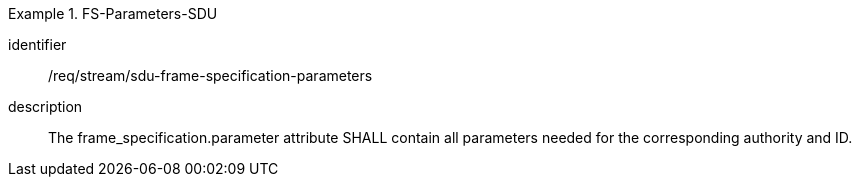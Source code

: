 [requirement]
.FS-Parameters-SDU
====
[%metadata]
identifier:: /req/stream/sdu-frame-specification-parameters
description:: The frame_specification.parameter attribute SHALL contain all parameters needed for the corresponding authority and ID.
====